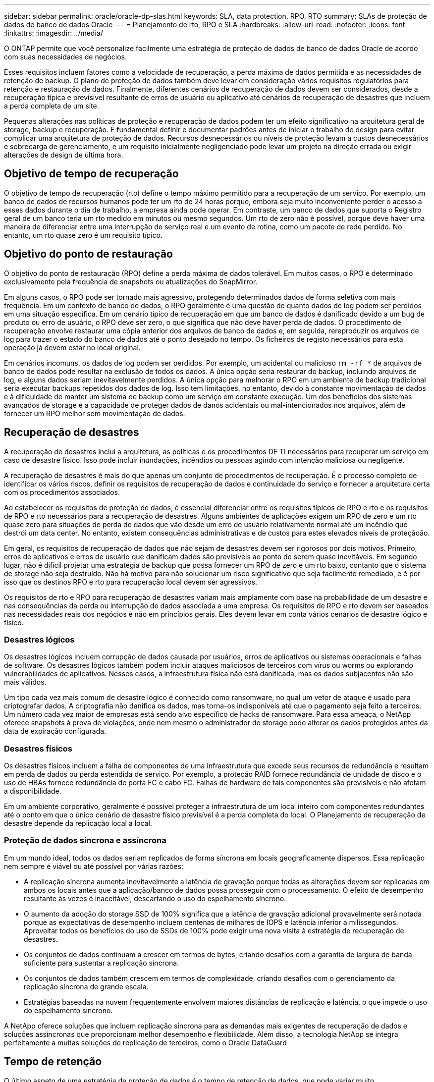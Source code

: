 ---
sidebar: sidebar 
permalink: oracle/oracle-dp-slas.html 
keywords: SLA, data protection, RPO, RTO 
summary: SLAs de proteção de dados de banco de dados Oracle 
---
= Planejamento de rto, RPO e SLA
:hardbreaks:
:allow-uri-read: 
:nofooter: 
:icons: font
:linkattrs: 
:imagesdir: ../media/


[role="lead"]
O ONTAP permite que você personalize facilmente uma estratégia de proteção de dados de banco de dados Oracle de acordo com suas necessidades de negócios.

Esses requisitos incluem fatores como a velocidade de recuperação, a perda máxima de dados permitida e as necessidades de retenção de backup. O plano de proteção de dados também deve levar em consideração vários requisitos regulatórios para retenção e restauração de dados. Finalmente, diferentes cenários de recuperação de dados devem ser considerados, desde a recuperação típica e previsível resultante de erros de usuário ou aplicativo até cenários de recuperação de desastres que incluem a perda completa de um site.

Pequenas alterações nas políticas de proteção e recuperação de dados podem ter um efeito significativo na arquitetura geral de storage, backup e recuperação. É fundamental definir e documentar padrões antes de iniciar o trabalho de design para evitar complicar uma arquitetura de proteção de dados. Recursos desnecessários ou níveis de proteção levam a custos desnecessários e sobrecarga de gerenciamento, e um requisito inicialmente negligenciado pode levar um projeto na direção errada ou exigir alterações de design de última hora.



== Objetivo de tempo de recuperação

O objetivo de tempo de recuperação (rto) define o tempo máximo permitido para a recuperação de um serviço. Por exemplo, um banco de dados de recursos humanos pode ter um rto de 24 horas porque, embora seja muito inconveniente perder o acesso a esses dados durante o dia de trabalho, a empresa ainda pode operar. Em contraste, um banco de dados que suporta o Registro geral de um banco teria um rto medido em minutos ou mesmo segundos. Um rto de zero não é possível, porque deve haver uma maneira de diferenciar entre uma interrupção de serviço real e um evento de rotina, como um pacote de rede perdido. No entanto, um rto quase zero é um requisito típico.



== Objetivo do ponto de restauração

O objetivo do ponto de restauração (RPO) define a perda máxima de dados tolerável. Em muitos casos, o RPO é determinado exclusivamente pela frequência de snapshots ou atualizações do SnapMirror.

Em alguns casos, o RPO pode ser tornado mais agressivo, protegendo determinados dados de forma seletiva com mais frequência. Em um contexto de banco de dados, o RPO geralmente é uma questão de quanto dados de log podem ser perdidos em uma situação específica. Em um cenário típico de recuperação em que um banco de dados é danificado devido a um bug de produto ou erro de usuário, o RPO deve ser zero, o que significa que não deve haver perda de dados. O procedimento de recuperação envolve restaurar uma cópia anterior dos arquivos de banco de dados e, em seguida, rereproduzir os arquivos de log para trazer o estado do banco de dados até o ponto desejado no tempo. Os ficheiros de registo necessários para esta operação já devem estar no local original.

Em cenários incomuns, os dados de log podem ser perdidos. Por exemplo, um acidental ou malicioso `rm -rf *` de arquivos de banco de dados pode resultar na exclusão de todos os dados. A única opção seria restaurar do backup, incluindo arquivos de log, e alguns dados seriam inevitavelmente perdidos. A única opção para melhorar o RPO em um ambiente de backup tradicional seria executar backups repetidos dos dados de log. Isso tem limitações, no entanto, devido à constante movimentação de dados e à dificuldade de manter um sistema de backup como um serviço em constante execução. Um dos benefícios dos sistemas avançados de storage é a capacidade de proteger dados de danos acidentais ou mal-intencionados nos arquivos, além de fornecer um RPO melhor sem movimentação de dados.



== Recuperação de desastres

A recuperação de desastres inclui a arquitetura, as políticas e os procedimentos DE TI necessários para recuperar um serviço em caso de desastre físico. Isso pode incluir inundações, incêndios ou pessoas agindo com intenção maliciosa ou negligente.

A recuperação de desastres é mais do que apenas um conjunto de procedimentos de recuperação. É o processo completo de identificar os vários riscos, definir os requisitos de recuperação de dados e continuidade do serviço e fornecer a arquitetura certa com os procedimentos associados.

Ao estabelecer os requisitos de proteção de dados, é essencial diferenciar entre os requisitos típicos de RPO e rto e os requisitos de RPO e rto necessários para a recuperação de desastres. Alguns ambientes de aplicações exigem um RPO de zero e um rto quase zero para situações de perda de dados que vão desde um erro de usuário relativamente normal até um incêndio que destrói um data center. No entanto, existem consequências administrativas e de custos para estes elevados níveis de proteçãoão.

Em geral, os requisitos de recuperação de dados que não sejam de desastres devem ser rigorosos por dois motivos. Primeiro, erros de aplicativos e erros de usuário que danificam dados são previsíveis ao ponto de serem quase inevitáveis. Em segundo lugar, não é difícil projetar uma estratégia de backup que possa fornecer um RPO de zero e um rto baixo, contanto que o sistema de storage não seja destruído. Não há motivo para não solucionar um risco significativo que seja facilmente remediado, e é por isso que os destinos RPO e rto para recuperação local devem ser agressivos.

Os requisitos de rto e RPO para recuperação de desastres variam mais amplamente com base na probabilidade de um desastre e nas consequências da perda ou interrupção de dados associada a uma empresa. Os requisitos de RPO e rto devem ser baseados nas necessidades reais dos negócios e não em princípios gerais. Eles devem levar em conta vários cenários de desastre lógico e físico.



=== Desastres lógicos

Os desastres lógicos incluem corrupção de dados causada por usuários, erros de aplicativos ou sistemas operacionais e falhas de software. Os desastres lógicos também podem incluir ataques maliciosos de terceiros com vírus ou worms ou explorando vulnerabilidades de aplicativos. Nesses casos, a infraestrutura física não está danificada, mas os dados subjacentes não são mais válidos.

Um tipo cada vez mais comum de desastre lógico é conhecido como ransomware, no qual um vetor de ataque é usado para criptografar dados. A criptografia não danifica os dados, mas torna-os indisponíveis até que o pagamento seja feito a terceiros. Um número cada vez maior de empresas está sendo alvo específico de hacks de ransomware. Para essa ameaça, o NetApp oferece snapshots à prova de violações, onde nem mesmo o administrador de storage pode alterar os dados protegidos antes da data de expiração configurada.



=== Desastres físicos

Os desastres físicos incluem a falha de componentes de uma infraestrutura que excede seus recursos de redundância e resultam em perda de dados ou perda estendida de serviço. Por exemplo, a proteção RAID fornece redundância de unidade de disco e o uso de HBAs fornece redundância de porta FC e cabo FC. Falhas de hardware de tais componentes são previsíveis e não afetam a disponibilidade.

Em um ambiente corporativo, geralmente é possível proteger a infraestrutura de um local inteiro com componentes redundantes até o ponto em que o único cenário de desastre físico previsível é a perda completa do local. O Planejamento de recuperação de desastre depende da replicação local a local.



=== Proteção de dados síncrona e assíncrona

Em um mundo ideal, todos os dados seriam replicados de forma síncrona em locais geograficamente dispersos. Essa replicação nem sempre é viável ou até possível por várias razões:

* A replicação síncrona aumenta inevitavelmente a latência de gravação porque todas as alterações devem ser replicadas em ambos os locais antes que a aplicação/banco de dados possa prosseguir com o processamento. O efeito de desempenho resultante às vezes é inaceitável, descartando o uso do espelhamento síncrono.
* O aumento da adoção do storage SSD de 100% significa que a latência de gravação adicional provavelmente será notada porque as expectativas de desempenho incluem centenas de milhares de IOPS e latência inferior a milissegundos. Aproveitar todos os benefícios do uso de SSDs de 100% pode exigir uma nova visita à estratégia de recuperação de desastres.
* Os conjuntos de dados continuam a crescer em termos de bytes, criando desafios com a garantia de largura de banda suficiente para sustentar a replicação síncrona.
* Os conjuntos de dados também crescem em termos de complexidade, criando desafios com o gerenciamento da replicação síncrona de grande escala.
* Estratégias baseadas na nuvem frequentemente envolvem maiores distâncias de replicação e latência, o que impede o uso do espelhamento síncrono.


A NetApp oferece soluções que incluem replicação síncrona para as demandas mais exigentes de recuperação de dados e soluções assíncronas que proporcionam melhor desempenho e flexibilidade. Além disso, a tecnologia NetApp se integra perfeitamente a muitas soluções de replicação de terceiros, como o Oracle DataGuard



== Tempo de retenção

O último aspeto de uma estratégia de proteção de dados é o tempo de retenção de dados, que pode variar muito.

* Um requisito típico é de 14 dias de backups noturnos no local principal e 90 dias de backups armazenados em um local secundário.
* Muitos clientes criam arquivos trimestrais autônomos armazenados em Mídias diferentes.
* Um banco de dados constantemente atualizado pode não ter necessidade de dados históricos, e os backups precisam ser mantidos apenas por alguns dias.
* Os requisitos regulatórios podem exigir recuperação até o ponto de qualquer transação arbitrária em uma janela de 365 dias.

